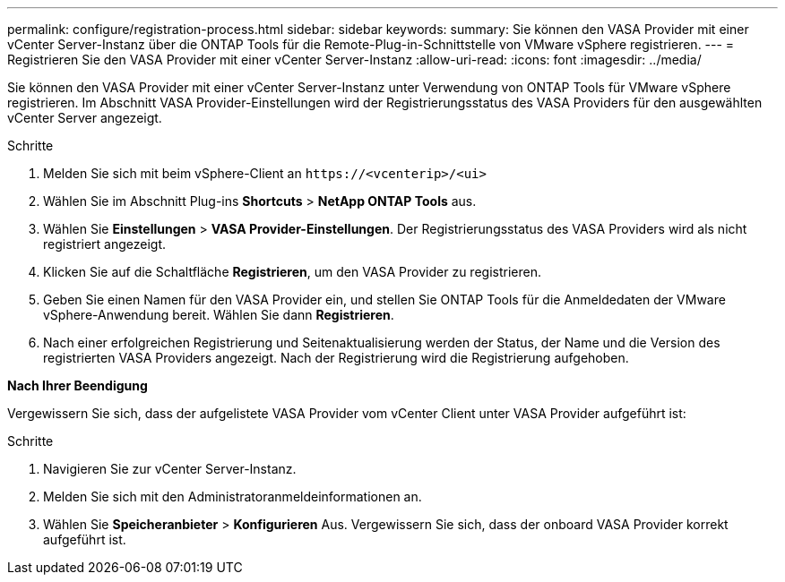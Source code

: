 ---
permalink: configure/registration-process.html 
sidebar: sidebar 
keywords:  
summary: Sie können den VASA Provider mit einer vCenter Server-Instanz über die ONTAP Tools für die Remote-Plug-in-Schnittstelle von VMware vSphere registrieren. 
---
= Registrieren Sie den VASA Provider mit einer vCenter Server-Instanz
:allow-uri-read: 
:icons: font
:imagesdir: ../media/


[role="lead"]
Sie können den VASA Provider mit einer vCenter Server-Instanz unter Verwendung von ONTAP Tools für VMware vSphere registrieren. Im Abschnitt VASA Provider-Einstellungen wird der Registrierungsstatus des VASA Providers für den ausgewählten vCenter Server angezeigt.

.Schritte
. Melden Sie sich mit beim vSphere-Client an `\https://<vcenterip>/<ui>`
. Wählen Sie im Abschnitt Plug-ins *Shortcuts* > *NetApp ONTAP Tools* aus.
. Wählen Sie *Einstellungen* > *VASA Provider-Einstellungen*. Der Registrierungsstatus des VASA Providers wird als nicht registriert angezeigt.
. Klicken Sie auf die Schaltfläche *Registrieren*, um den VASA Provider zu registrieren.
. Geben Sie einen Namen für den VASA Provider ein, und stellen Sie ONTAP Tools für die Anmeldedaten der VMware vSphere-Anwendung bereit. Wählen Sie dann *Registrieren*.
. Nach einer erfolgreichen Registrierung und Seitenaktualisierung werden der Status, der Name und die Version des registrierten VASA Providers angezeigt. Nach der Registrierung wird die Registrierung aufgehoben.


*Nach Ihrer Beendigung*

Vergewissern Sie sich, dass der aufgelistete VASA Provider vom vCenter Client unter VASA Provider aufgeführt ist:

.Schritte
. Navigieren Sie zur vCenter Server-Instanz.
. Melden Sie sich mit den Administratoranmeldeinformationen an.
. Wählen Sie *Speicheranbieter* > *Konfigurieren* Aus. Vergewissern Sie sich, dass der onboard VASA Provider korrekt aufgeführt ist.

